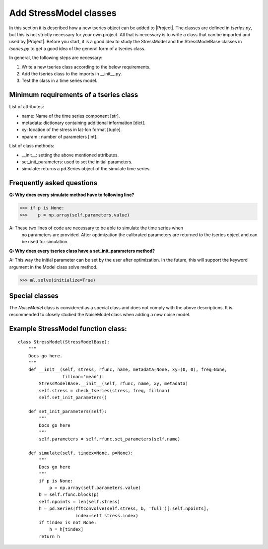 Add StressModel classes
=======================
In this section it is described how a new tseries object can be added to
|Project|. The classes are defined in `tseries.py`, but this is not strictly
necessary for your own project. All that is necessary is to write a class that
can be imported and used by |Project|. Before you start, it is a good idea to
study the StressModel and the StressModelBase classes in `tseries.py` to get a good idea of
the general form of a tseries class.

In general, the following steps are necessary:

1. Write a new tseries class according to the below requirements.
2. Add the tseries class to the imports in __init__.py.
3. Test the class in a time series model.

Minimum requirements of a tseries class
~~~~~~~~~~~~~~~~~~~~~~~~~~~~~~~~~~~~~~~
List of attributes:

- name: Name of the time series component [str].
- metadata: dictionary containing additional information [dict].
- xy: location of the stress in lat-lon format [tuple].
- nparam : number of parameters [int].

List of class methods:

- __init__: setting the above mentioned attributes.
- set_init_parameters: used to set the initial parameters.
- simulate: returns a pd.Series object of the simulate time series.

Frequently asked questions
~~~~~~~~~~~~~~~~~~~~~~~~~~
**Q: Why does every simulate method have to following line?**

>>> if p is None:
>>>    p = np.array(self.parameters.value)

A: These two lines of code are necessary to be able to simulate the time series when
 no parameters are provided. After optimization the calibrated parameters are
 returned to the tseries object and can be used for simulation.

**Q: Why does every tseries class have a set_init_parameters method?**

A: This way the initial parameter can be set by the user after optimization. In
the future, this will support the keyword argument in the Model class solve method.

>>> ml.solve(initialize=True)


Special classes
~~~~~~~~~~~~~~~
The `NoiseModel` class is considered as a special class and does not comply with
the above descriptions. It is recommended to closely studied the NoiseModel class
when adding a new noise model.

Example StressModel function class:
~~~~~~~~~~~~~~~~~~~~~~~~~~~~~~~~~~~
::

    class StressModel(StressModelBase):
        """
        Docs go here.
        """
        def __init__(self, stress, rfunc, name, metadata=None, xy=(0, 0), freq=None,
                     fillnan='mean'):
            StressModelBase.__init__(self, rfunc, name, xy, metadata)
            self.stress = check_tseries(stress, freq, fillnan)
            self.set_init_parameters()

        def set_init_parameters(self):
            """
            Docs go here
            """
            self.parameters = self.rfunc.set_parameters(self.name)

        def simulate(self, tindex=None, p=None):
            """
            Docs go here
            """
            if p is None:
                p = np.array(self.parameters.value)
            b = self.rfunc.block(p)
            self.npoints = len(self.stress)
            h = pd.Series(fftconvolve(self.stress, b, 'full')[:self.npoints],
                          index=self.stress.index)
            if tindex is not None:
                h = h[tindex]
            return h

